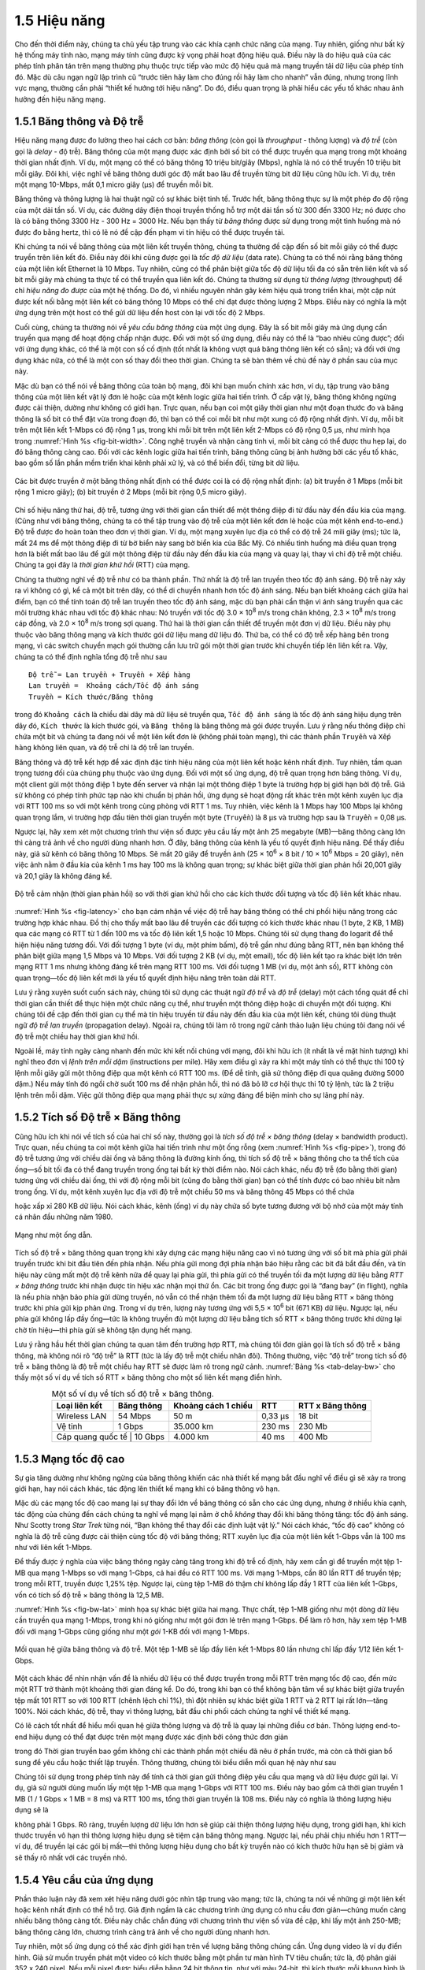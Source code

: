 1.5 Hiệu năng
=============

Cho đến thời điểm này, chúng ta chủ yếu tập trung vào các khía cạnh chức năng của mạng. Tuy nhiên, giống như bất kỳ hệ thống máy tính nào, mạng máy tính cũng được kỳ vọng phải hoạt động hiệu quả. Điều này là do hiệu quả của các phép tính phân tán trên mạng thường phụ thuộc trực tiếp vào mức độ hiệu quả mà mạng truyền tải dữ liệu của phép tính đó. Mặc dù câu ngạn ngữ lập trình cũ “trước tiên hãy làm cho đúng rồi hãy làm cho nhanh” vẫn đúng, nhưng trong lĩnh vực mạng, thường cần phải “thiết kế hướng tới hiệu năng”. Do đó, điều quan trọng là phải hiểu các yếu tố khác nhau ảnh hưởng đến hiệu năng mạng.

1.5.1 Băng thông và Độ trễ
--------------------------

Hiệu năng mạng được đo lường theo hai cách cơ bản: *băng thông* (còn gọi là *throughput* - thông lượng) và *độ trễ* (còn gọi là *delay* - độ trễ). Băng thông của một mạng được xác định bởi số bit có thể được truyền qua mạng trong một khoảng thời gian nhất định. Ví dụ, một mạng có thể có băng thông 10 triệu bit/giây (Mbps), nghĩa là nó có thể truyền 10 triệu bit mỗi giây. Đôi khi, việc nghĩ về băng thông dưới góc độ mất bao lâu để truyền từng bit dữ liệu cũng hữu ích. Ví dụ, trên một mạng 10-Mbps, mất 0,1 micro giây (μs) để truyền mỗi bit.

Băng thông và thông lượng là hai thuật ngữ có sự khác biệt tinh tế. Trước hết, băng thông thực sự là một phép đo độ rộng của một dải tần số. Ví dụ, các đường dây điện thoại truyền thống hỗ trợ một dải tần số từ 300 đến 3300 Hz; nó được cho là có băng thông 3300 Hz - 300 Hz = 3000 Hz. Nếu bạn thấy từ *băng thông* được sử dụng trong một tình huống mà nó được đo bằng hertz, thì có lẽ nó đề cập đến phạm vi tín hiệu có thể được truyền tải.

Khi chúng ta nói về băng thông của một liên kết truyền thông, chúng ta thường đề cập đến số bit mỗi giây có thể được truyền trên liên kết đó. Điều này đôi khi cũng được gọi là *tốc độ dữ liệu* (data rate). Chúng ta có thể nói rằng băng thông của một liên kết Ethernet là 10 Mbps. Tuy nhiên, cũng có thể phân biệt giữa tốc độ dữ liệu tối đa có sẵn trên liên kết và số bit mỗi giây mà chúng ta thực tế có thể truyền qua liên kết đó. Chúng ta thường sử dụng từ *thông lượng* (throughput) để chỉ *hiệu năng đo được* của một hệ thống. Do đó, vì nhiều nguyên nhân gây kém hiệu quả trong triển khai, một cặp nút được kết nối bằng một liên kết có băng thông 10 Mbps có thể chỉ đạt được thông lượng 2 Mbps. Điều này có nghĩa là một ứng dụng trên một host có thể gửi dữ liệu đến host còn lại với tốc độ 2 Mbps.

Cuối cùng, chúng ta thường nói về *yêu cầu băng thông* của một ứng dụng. Đây là số bit mỗi giây mà ứng dụng cần truyền qua mạng để hoạt động chấp nhận được. Đối với một số ứng dụng, điều này có thể là “bao nhiêu cũng được”; đối với ứng dụng khác, có thể là một con số cố định (tốt nhất là không vượt quá băng thông liên kết có sẵn); và đối với ứng dụng khác nữa, có thể là một con số thay đổi theo thời gian. Chúng ta sẽ bàn thêm về chủ đề này ở phần sau của mục này.

Mặc dù bạn có thể nói về băng thông của toàn bộ mạng, đôi khi bạn muốn chính xác hơn, ví dụ, tập trung vào băng thông của một liên kết vật lý đơn lẻ hoặc của một kênh logic giữa hai tiến trình. Ở cấp vật lý, băng thông không ngừng được cải thiện, dường như không có giới hạn. Trực quan, nếu bạn coi một giây thời gian như một đoạn thước đo và băng thông là số bit có thể đặt vừa trong đoạn đó, thì bạn có thể coi mỗi bit như một xung có độ rộng nhất định. Ví dụ, mỗi bit trên một liên kết 1-Mbps có độ rộng 1 μs, trong khi mỗi bit trên một liên kết 2-Mbps có độ rộng 0,5 μs, như minh họa trong :numref:`Hình %s <fig-bit-width>`. Công nghệ truyền và nhận càng tinh vi, mỗi bit càng có thể được thu hẹp lại, do đó băng thông càng cao. Đối với các kênh logic giữa hai tiến trình, băng thông cũng bị ảnh hưởng bởi các yếu tố khác, bao gồm số lần phần mềm triển khai kênh phải xử lý, và có thể biến đổi, từng bit dữ liệu.

.. _fig-bit-width:
.. figure:: figures/f01-16-9780123850591.png
   :width: 400px
   :align: center

   Các bit được truyền ở một băng thông nhất định có thể được coi là có độ rộng nhất định: (a) bit truyền ở 1 Mbps (mỗi bit rộng 1 micro giây); (b) bit truyền ở 2 Mbps (mỗi bit rộng 0,5 micro giây).

Chỉ số hiệu năng thứ hai, độ trễ, tương ứng với thời gian cần thiết để một thông điệp đi từ đầu này đến đầu kia của mạng. (Cũng như với băng thông, chúng ta có thể tập trung vào độ trễ của một liên kết đơn lẻ hoặc của một kênh end-to-end.) Độ trễ được đo hoàn toàn theo đơn vị thời gian. Ví dụ, một mạng xuyên lục địa có thể có độ trễ 24 mili giây (ms); tức là, mất 24 ms để một thông điệp đi từ bờ biển này sang bờ biển kia của Bắc Mỹ. Có nhiều tình huống mà điều quan trọng hơn là biết mất bao lâu để gửi một thông điệp từ đầu này đến đầu kia của mạng và quay lại, thay vì chỉ độ trễ một chiều. Chúng ta gọi đây là *thời gian khứ hồi* (RTT) của mạng.

Chúng ta thường nghĩ về độ trễ như có ba thành phần. Thứ nhất là độ trễ lan truyền theo tốc độ ánh sáng. Độ trễ này xảy ra vì không có gì, kể cả một bit trên dây, có thể di chuyển nhanh hơn tốc độ ánh sáng. Nếu bạn biết khoảng cách giữa hai điểm, bạn có thể tính toán độ trễ lan truyền theo tốc độ ánh sáng, mặc dù bạn phải cẩn thận vì ánh sáng truyền qua các môi trường khác nhau với tốc độ khác nhau: Nó truyền với tốc độ 3.0 × 10\ :sup:`8` m/s trong chân không, 2.3 × 10\ :sup:`8` m/s trong cáp đồng, và 2.0 × 10\ :sup:`8` m/s trong sợi quang. Thứ hai là thời gian cần thiết để truyền một đơn vị dữ liệu. Điều này phụ thuộc vào băng thông mạng và kích thước gói dữ liệu mang dữ liệu đó. Thứ ba, có thể có độ trễ xếp hàng bên trong mạng, vì các switch chuyển mạch gói thường cần lưu trữ gói một thời gian trước khi chuyển tiếp lên liên kết ra. Vậy, chúng ta có thể định nghĩa tổng độ trễ như sau

::

   Độ trễ = Lan truyền + Truyền + Xếp hàng
   Lan truyền =  Khoảng cách/Tốc độ ánh sáng
   Truyền = Kích thước/Băng thông

trong đó ``Khoảng cách`` là chiều dài dây mà dữ liệu sẽ truyền qua, ``Tốc độ ánh sáng`` là tốc độ ánh sáng hiệu dụng trên dây đó, ``Kích thước`` là kích thước gói, và ``Băng thông`` là băng thông mà gói được truyền. Lưu ý rằng nếu thông điệp chỉ chứa một bit và chúng ta đang nói về một liên kết đơn lẻ (không phải toàn mạng), thì các thành phần ``Truyền`` và ``Xếp hàng`` không liên quan, và độ trễ chỉ là độ trễ lan truyền.

Băng thông và độ trễ kết hợp để xác định đặc tính hiệu năng của một liên kết hoặc kênh nhất định. Tuy nhiên, tầm quan trọng tương đối của chúng phụ thuộc vào ứng dụng. Đối với một số ứng dụng, độ trễ quan trọng hơn băng thông. Ví dụ, một client gửi một thông điệp 1 byte đến server và nhận lại một thông điệp 1 byte là trường hợp bị giới hạn bởi độ trễ. Giả sử không có phép tính phức tạp nào khi chuẩn bị phản hồi, ứng dụng sẽ hoạt động rất khác trên một kênh xuyên lục địa với RTT 100 ms so với một kênh trong cùng phòng với RTT 1 ms. Tuy nhiên, việc kênh là 1 Mbps hay 100 Mbps lại không quan trọng lắm, vì trường hợp đầu tiên thời gian truyền một byte (``Truyền``) là 8 μs và trường hợp sau là ``Truyền`` = 0,08 μs.

Ngược lại, hãy xem xét một chương trình thư viện số được yêu cầu lấy một ảnh 25 megabyte (MB)—băng thông càng lớn thì càng trả ảnh về cho người dùng nhanh hơn. Ở đây, băng thông của kênh là yếu tố quyết định hiệu năng. Để thấy điều này, giả sử kênh có băng thông 10 Mbps. Sẽ mất 20 giây để truyền ảnh (25 × 10\ :sup:`6` × 8 bit / 10 × 10\ :sup:`6` Mbps = 20 giây), nên việc ảnh nằm ở đầu kia của kênh 1 ms hay 100 ms là không quan trọng; sự khác biệt giữa thời gian phản hồi 20,001 giây và 20,1 giây là không đáng kể.

.. _fig-latency:
.. figure:: figures/f01-17-9780123850591.png
   :width: 600px
   :align: center

   Độ trễ cảm nhận (thời gian phản hồi) so với thời gian khứ hồi cho các kích thước đối tượng và tốc độ liên kết khác nhau.

:numref:`Hình %s <fig-latency>` cho bạn cảm nhận về việc độ trễ hay băng thông có thể chi phối hiệu năng trong các trường hợp khác nhau. Đồ thị cho thấy mất bao lâu để truyền các đối tượng có kích thước khác nhau (1 byte, 2 KB, 1 MB) qua các mạng có RTT từ 1 đến 100 ms và tốc độ liên kết 1,5 hoặc 10 Mbps. Chúng tôi sử dụng thang đo logarit để thể hiện hiệu năng tương đối. Với đối tượng 1 byte (ví dụ, một phím bấm), độ trễ gần như đúng bằng RTT, nên bạn không thể phân biệt giữa mạng 1,5 Mbps và 10 Mbps. Với đối tượng 2 KB (ví dụ, một email), tốc độ liên kết tạo ra khác biệt lớn trên mạng RTT 1 ms nhưng không đáng kể trên mạng RTT 100 ms. Với đối tượng 1 MB (ví dụ, một ảnh số), RTT không còn quan trọng—tốc độ liên kết mới là yếu tố quyết định hiệu năng trên toàn dải RTT.

Lưu ý rằng xuyên suốt cuốn sách này, chúng tôi sử dụng các thuật ngữ *độ trễ* và *độ trễ* (delay) một cách tổng quát để chỉ thời gian cần thiết để thực hiện một chức năng cụ thể, như truyền một thông điệp hoặc di chuyển một đối tượng. Khi chúng tôi đề cập đến thời gian cụ thể mà tín hiệu truyền từ đầu này đến đầu kia của một liên kết, chúng tôi dùng thuật ngữ *độ trễ lan truyền* (propagation delay). Ngoài ra, chúng tôi làm rõ trong ngữ cảnh thảo luận liệu chúng tôi đang nói về độ trễ một chiều hay thời gian khứ hồi.

Ngoài lề, máy tính ngày càng nhanh đến mức khi kết nối chúng với mạng, đôi khi hữu ích (ít nhất là về mặt hình tượng) khi nghĩ theo đơn vị *lệnh trên mỗi dặm* (instructions per mile). Hãy xem điều gì xảy ra khi một máy tính có thể thực thi 100 tỷ lệnh mỗi giây gửi một thông điệp qua một kênh có RTT 100 ms. (Để dễ tính, giả sử thông điệp đi qua quãng đường 5000 dặm.) Nếu máy tính đó ngồi chờ suốt 100 ms để nhận phản hồi, thì nó đã bỏ lỡ cơ hội thực thi 10 tỷ lệnh, tức là 2 triệu lệnh trên mỗi dặm. Việc gửi thông điệp qua mạng phải thực sự xứng đáng để biện minh cho sự lãng phí này.

1.5.2 Tích số Độ trễ × Băng thông
---------------------------------

Cũng hữu ích khi nói về tích số của hai chỉ số này, thường gọi là *tích số độ trễ × băng thông* (delay × bandwidth product). Trực quan, nếu chúng ta coi một kênh giữa hai tiến trình như một ống rỗng (xem :numref:`Hình %s <fig-pipe>`), trong đó độ trễ tương ứng với chiều dài ống và băng thông là đường kính ống, thì tích số độ trễ × băng thông cho ta thể tích của ống—số bit tối đa có thể đang truyền trong ống tại bất kỳ thời điểm nào. Nói cách khác, nếu độ trễ (đo bằng thời gian) tương ứng với chiều dài ống, thì với độ rộng mỗi bit (cũng đo bằng thời gian) bạn có thể tính được có bao nhiêu bit nằm trong ống. Ví dụ, một kênh xuyên lục địa với độ trễ một chiều 50 ms và băng thông 45 Mbps có thể chứa

.. centered:: 50 × 10\ :sup:`-3` × 45 × 10\ :sup:`6` *bit/giây* = 2,25 × 10\ :sup:`6` *bit*

hoặc xấp xỉ 280 KB dữ liệu. Nói cách khác, kênh (ống) ví dụ này chứa số byte tương đương với bộ nhớ của một máy tính cá nhân đầu những năm 1980.

.. _fig-pipe:
.. figure:: figures/f01-18-9780123850591.png
   :width: 400px
   :align: center

   Mạng như một ống dẫn.

Tích số độ trễ × băng thông quan trọng khi xây dựng các mạng hiệu năng cao vì nó tương ứng với số bit mà phía gửi phải truyền trước khi bit đầu tiên đến phía nhận. Nếu phía gửi mong đợi phía nhận báo hiệu rằng các bit đã bắt đầu đến, và tín hiệu này cũng mất một độ trễ kênh nữa để quay lại phía gửi, thì phía gửi có thể truyền tối đa một lượng dữ liệu bằng *RTT × băng thông* trước khi nhận được tín hiệu xác nhận mọi thứ ổn. Các bit trong ống được gọi là “đang bay” (in flight), nghĩa là nếu phía nhận bảo phía gửi dừng truyền, nó vẫn có thể nhận thêm tối đa một lượng dữ liệu bằng RTT × băng thông trước khi phía gửi kịp phản ứng. Trong ví dụ trên, lượng này tương ứng với 5,5 × 10\ :sup:`6` bit (671 KB) dữ liệu. Ngược lại, nếu phía gửi không lấp đầy ống—tức là không truyền đủ một lượng dữ liệu bằng tích số RTT × băng thông trước khi dừng lại chờ tín hiệu—thì phía gửi sẽ không tận dụng hết mạng.

Lưu ý rằng hầu hết thời gian chúng ta quan tâm đến trường hợp RTT, mà chúng tôi đơn giản gọi là tích số độ trễ × băng thông, mà không nói rõ “độ trễ” là RTT (tức là lấy độ trễ một chiều nhân đôi). Thông thường, việc “độ trễ” trong tích số độ trễ × băng thông là độ trễ một chiều hay RTT sẽ được làm rõ trong ngữ cảnh. :numref:`Bảng %s <tab-delay-bw>` cho thấy một số ví dụ về tích số RTT × băng thông cho một số liên kết mạng điển hình.

.. _tab-delay-bw:
.. table:: Một số ví dụ về tích số độ trễ × băng thông.
   :align: center
   :widths: auto

   +-------------------+------------+---------------------+---------+------------------+
   | Loại liên kết     | Băng thông | Khoảng cách 1 chiều | RTT     | RTT x Băng thông |
   +===================+============+=====================+=========+==================+
   | Wireless LAN      | 54 Mbps    | 50 m                | 0,33 μs | 18 bit           |
   +-------------------+------------+---------------------+---------+------------------+
   | Vệ tinh           | 1 Gbps     | 35.000 km           | 230 ms  | 230 Mb           |
   +-------------------+------------+---------------------+---------+------------------+
   | Cáp quang quốc tế | 10 Gbps    | 4.000 km            | 40 ms   | 400 Mb           |
   +---------------------+----------+---------------------+---------+------------------+

1.5.3 Mạng tốc độ cao
---------------------

Sự gia tăng dường như không ngừng của băng thông khiến các nhà thiết kế mạng bắt đầu nghĩ về điều gì sẽ xảy ra trong giới hạn, hay nói cách khác, tác động lên thiết kế mạng khi có băng thông vô hạn.

Mặc dù các mạng tốc độ cao mang lại sự thay đổi lớn về băng thông có sẵn cho các ứng dụng, nhưng ở nhiều khía cạnh, tác động của chúng đến cách chúng ta nghĩ về mạng lại nằm ở chỗ *không* thay đổi khi băng thông tăng: tốc độ ánh sáng. Như Scotty trong *Star Trek* từng nói, “Bạn không thể thay đổi các định luật vật lý.” Nói cách khác, “tốc độ cao” không có nghĩa là độ trễ cũng được cải thiện cùng tốc độ với băng thông; RTT xuyên lục địa của một liên kết 1-Gbps vẫn là 100 ms như với liên kết 1-Mbps.

Để thấy được ý nghĩa của việc băng thông ngày càng tăng trong khi độ trễ cố định, hãy xem cần gì để truyền một tệp 1-MB qua mạng 1-Mbps so với mạng 1-Gbps, cả hai đều có RTT 100 ms. Với mạng 1-Mbps, cần 80 lần RTT để truyền tệp; trong mỗi RTT, truyền được 1,25% tệp. Ngược lại, cùng tệp 1-MB đó thậm chí không lấp đầy 1 RTT của liên kết 1-Gbps, vốn có tích số độ trễ × băng thông là 12,5 MB.

:numref:`Hình %s <fig-bw-lat>` minh họa sự khác biệt giữa hai mạng. Thực chất, tệp 1-MB giống như một dòng dữ liệu cần truyền qua mạng 1-Mbps, trong khi nó giống như một gói đơn lẻ trên mạng 1-Gbps. Để làm rõ hơn, hãy xem tệp 1-MB đối với mạng 1-Gbps cũng giống như một *gói* 1-KB đối với mạng 1-Mbps.

.. _fig-bw-lat:
.. figure:: figures/f01-19-9780123850591.png
   :width: 500px
   :align: center

   Mối quan hệ giữa băng thông và độ trễ. Một tệp 1-MB sẽ lấp đầy liên kết 1-Mbps 80 lần nhưng chỉ lấp đầy 1/12 liên kết 1-Gbps.

Một cách khác để nhìn nhận vấn đề là nhiều dữ liệu có thể được truyền trong mỗi RTT trên mạng tốc độ cao, đến mức một RTT trở thành một khoảng thời gian đáng kể. Do đó, trong khi bạn có thể không bận tâm về sự khác biệt giữa truyền tệp mất 101 RTT so với 100 RTT (chênh lệch chỉ 1%), thì đột nhiên sự khác biệt giữa 1 RTT và 2 RTT lại rất lớn—tăng 100%. Nói cách khác, độ trễ, thay vì thông lượng, bắt đầu chi phối cách chúng ta nghĩ về thiết kế mạng.

Có lẽ cách tốt nhất để hiểu mối quan hệ giữa thông lượng và độ trễ là quay lại những điều cơ bản. Thông lượng end-to-end hiệu dụng có thể đạt được trên một mạng được xác định bởi công thức đơn giản

.. centered:: Thông lượng = Kích thước truyền / Thời gian truyền

trong đó Thời gian truyền bao gồm không chỉ các thành phần một chiều đã nêu ở phần trước, mà còn cả thời gian bổ sung để yêu cầu hoặc thiết lập truyền. Thông thường, chúng tôi biểu diễn mối quan hệ này như sau

.. centered:: Thời gian truyền = RTT + 1/Băng thông × Kích thước truyền

Chúng tôi sử dụng trong phép tính này để tính cả thời gian gửi thông điệp yêu cầu qua mạng và dữ liệu được gửi lại. Ví dụ, giả sử người dùng muốn lấy một tệp 1-MB qua mạng 1-Gbps với RTT 100 ms. Điều này bao gồm cả thời gian truyền 1 MB (1 / 1 Gbps × 1 MB = 8 ms) và RTT 100 ms, tổng thời gian truyền là 108 ms. Điều này có nghĩa là thông lượng hiệu dụng sẽ là

.. centered:: 1 MB / 108 ms = 74,1 Mbps

không phải 1 Gbps. Rõ ràng, truyền lượng dữ liệu lớn hơn sẽ giúp cải thiện thông lượng hiệu dụng, trong giới hạn, khi kích thước truyền vô hạn thì thông lượng hiệu dụng sẽ tiệm cận băng thông mạng. Ngược lại, nếu phải chịu nhiều hơn 1 RTT—ví dụ, để truyền lại các gói bị mất—thì thông lượng hiệu dụng cho bất kỳ truyền nào có kích thước hữu hạn sẽ bị giảm và sẽ thấy rõ nhất với các truyền nhỏ.

1.5.4 Yêu cầu của ứng dụng
--------------------------

Phần thảo luận này đã xem xét hiệu năng dưới góc nhìn tập trung vào mạng; tức là, chúng ta nói về những gì một liên kết hoặc kênh nhất định có thể hỗ trợ. Giả định ngầm là các chương trình ứng dụng có nhu cầu đơn giản—chúng muốn càng nhiều băng thông càng tốt. Điều này chắc chắn đúng với chương trình thư viện số vừa đề cập, khi lấy một ảnh 250-MB; băng thông càng lớn, chương trình càng trả ảnh về cho người dùng nhanh hơn.

Tuy nhiên, một số ứng dụng có thể xác định giới hạn trên về lượng băng thông chúng cần. Ứng dụng video là ví dụ điển hình. Giả sử muốn truyền phát một video có kích thước bằng một phần tư màn hình TV tiêu chuẩn; tức là, độ phân giải 352 x 240 pixel. Nếu mỗi pixel được biểu diễn bằng 24 bit thông tin, như với màu 24-bit, thì kích thước mỗi khung hình là (352 × 240 × 24) / 8 = 247,5 KB. Nếu ứng dụng cần hỗ trợ tốc độ 30 khung hình/giây, thì có thể yêu cầu thông lượng 75 Mbps. Khả năng mạng cung cấp nhiều băng thông hơn không còn ý nghĩa với ứng dụng như vậy vì nó chỉ có từng đó dữ liệu cần truyền trong một khoảng thời gian nhất định.

Đáng tiếc, tình hình không đơn giản như ví dụ này gợi ý. Vì sự khác biệt giữa hai khung hình liên tiếp trong luồng video thường nhỏ, nên có thể nén video bằng cách chỉ truyền sự khác biệt giữa các khung hình. Mỗi khung hình cũng có thể được nén vì không phải mọi chi tiết trong ảnh đều được mắt người nhận biết. Video nén không chảy với tốc độ không đổi, mà thay đổi theo thời gian tùy vào các yếu tố như mức độ chuyển động, chi tiết trong ảnh và thuật toán nén sử dụng. Do đó, có thể nói về nhu cầu băng thông trung bình, nhưng tốc độ tức thời có thể cao hoặc thấp hơn.

Vấn đề then chốt là khoảng thời gian mà trung bình được tính. Giả sử ứng dụng video ví dụ này có thể nén xuống chỉ còn cần 2 Mbps trung bình. Nếu nó truyền 1 megabit trong 1 giây và 3 megabit trong giây tiếp theo, thì trong 2 giây nó truyền trung bình 2 Mbps; tuy nhiên, điều này không giúp ích gì cho một kênh chỉ được thiết kế để hỗ trợ tối đa 2 megabit trong bất kỳ giây nào. Rõ ràng, chỉ biết nhu cầu băng thông trung bình của ứng dụng là chưa đủ.

Tuy nhiên, nhìn chung, có thể đặt giới hạn trên về kích thước một đợt truyền (burst) mà ứng dụng như vậy có thể gửi. Một đợt truyền có thể được mô tả bằng tốc độ cực đại duy trì trong một khoảng thời gian nhất định. Hoặc, có thể mô tả là số byte có thể gửi ở tốc độ cực đại trước khi quay về tốc độ trung bình hoặc thấp hơn. Nếu tốc độ cực đại này vượt quá khả năng kênh, thì dữ liệu dư thừa sẽ phải được lưu vào bộ đệm ở đâu đó, để truyền sau. Biết được kích thước đợt truyền giúp nhà thiết kế mạng phân bổ đủ bộ đệm để chứa đợt truyền đó.

Tương tự như việc nhu cầu băng thông của ứng dụng có thể không phải là “bao nhiêu cũng được”, yêu cầu về độ trễ của ứng dụng cũng có thể phức tạp hơn chỉ là “càng ít càng tốt”. Với độ trễ, đôi khi điều quan trọng không phải là độ trễ một chiều của mạng là 100 ms hay 500 ms, mà là độ trễ thay đổi thế nào giữa các gói. Sự biến thiên độ trễ này gọi là *jitter*.

Hãy xem xét tình huống nguồn gửi một gói mỗi 33 ms, như với ứng dụng video truyền 30 khung hình/giây. Nếu các gói đến đích cách nhau đúng 33 ms, thì có thể suy ra độ trễ mà mỗi gói trải qua trong mạng là như nhau. Nếu khoảng cách giữa các lần gói đến đích—gọi là *khoảng cách giữa các gói* (inter-packet gap)—thay đổi, thì độ trễ mà chuỗi gói trải qua cũng thay đổi, và mạng được cho là đã gây ra jitter cho luồng gói, như minh họa trong :numref:`Hình %s <fig-jitter>`. Sự biến thiên này thường không xuất hiện trên một liên kết vật lý đơn lẻ, nhưng có thể xảy ra khi các gói trải qua các độ trễ xếp hàng khác nhau trong mạng chuyển mạch gói nhiều chặng. Độ trễ xếp hàng này tương ứng với thành phần độ trễ đã định nghĩa ở phần trước, và thay đổi theo thời gian.

.. _fig-jitter:
.. figure:: figures/f01-20-9780123850591.png
   :width: 600px
   :align: center

   Jitter do mạng gây ra.

Để hiểu ý nghĩa của jitter, giả sử các gói được truyền qua mạng chứa các khung hình video, và để hiển thị các khung hình này lên màn hình, phía nhận cần nhận được một khung hình mới mỗi 33 ms. Nếu một khung hình đến sớm, phía nhận chỉ cần lưu lại cho đến khi đến thời điểm hiển thị. Đáng tiếc, nếu một khung hình đến muộn, phía nhận sẽ không có khung hình cần thiết để cập nhật màn hình đúng lúc, và chất lượng video sẽ giảm; hình ảnh sẽ không mượt. Lưu ý rằng không cần thiết phải loại bỏ hoàn toàn jitter, chỉ cần biết nó tệ đến mức nào. Lý do là nếu phía nhận biết được giới hạn trên và dưới về độ trễ mà một gói có thể gặp, nó có thể trì hoãn thời điểm bắt đầu phát video (tức là hiển thị khung hình đầu tiên) đủ lâu để đảm bảo rằng về sau luôn có khung hình để hiển thị đúng lúc. Phía nhận trì hoãn khung hình, thực chất là làm mượt jitter, bằng cách lưu nó vào bộ đệm.
